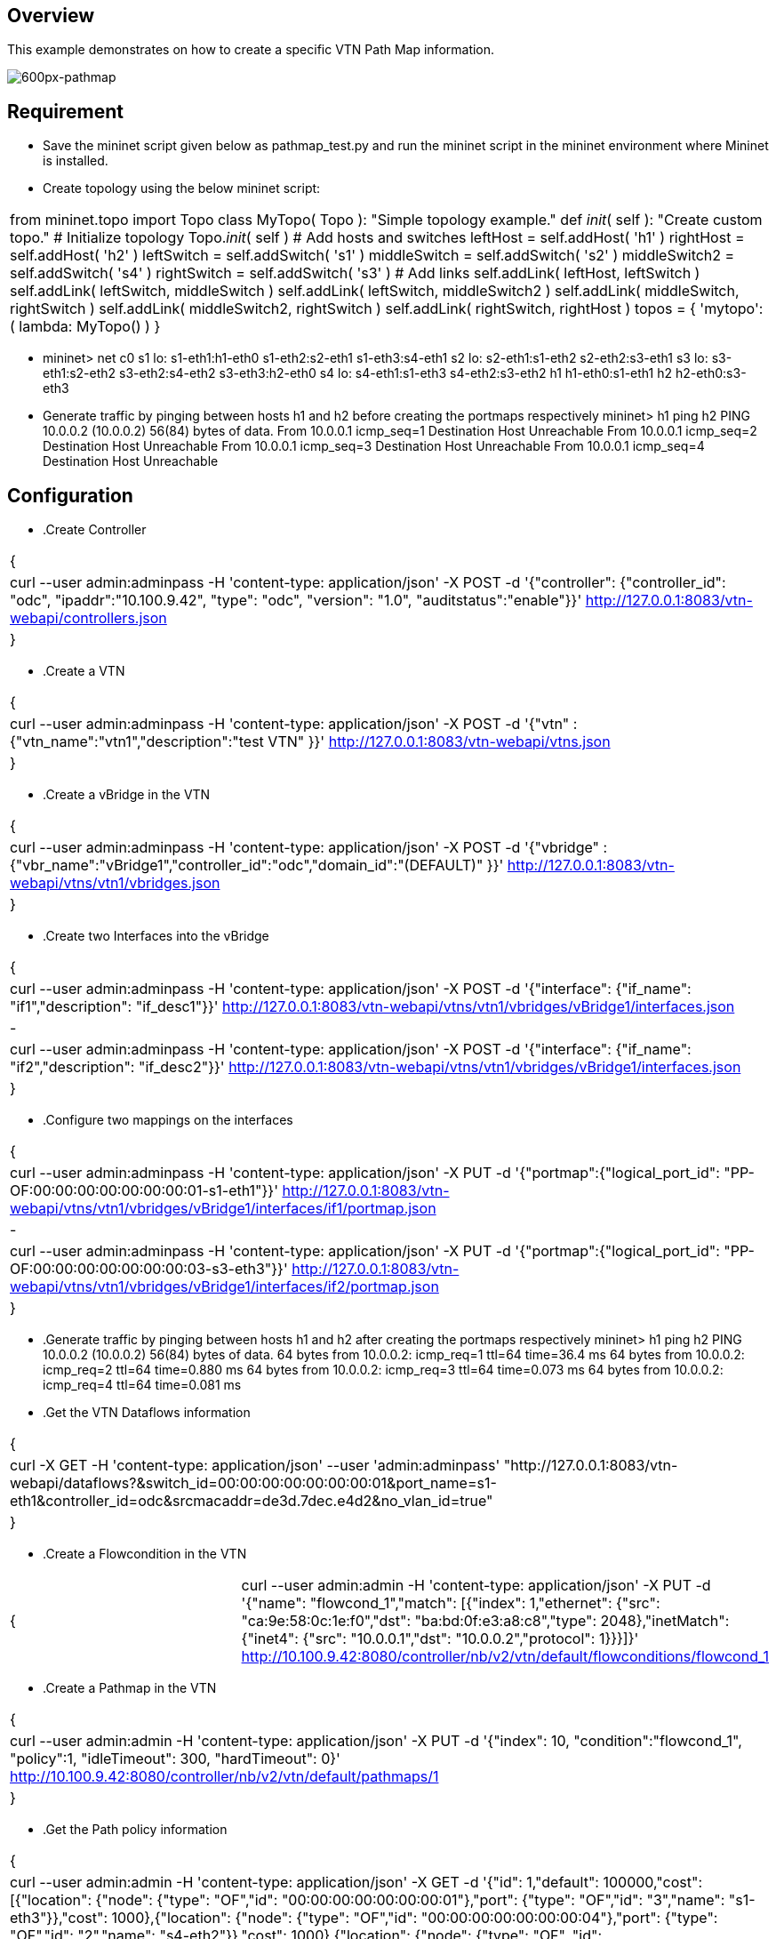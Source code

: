 == Overview
This example demonstrates on how to create a specific VTN Path Map information.

image::pathmap.PNG[600px-pathmap]

== Requirement
* Save the mininet script given below as pathmap_test.py and run the mininet script in the mininet environment where Mininet is installed.

* Create topology using the below mininet script:
[cols=*3,2a,^,options="header",width="75%"]
|===
 |from mininet.topo import Topo
  class MyTopo( Topo ):
    "Simple topology example."
    def __init__( self ):
        "Create custom topo."
        # Initialize topology
        Topo.__init__( self )
        # Add hosts and switches
        leftHost = self.addHost( 'h1' )
        rightHost = self.addHost( 'h2' )
        leftSwitch = self.addSwitch( 's1' )
        middleSwitch = self.addSwitch( 's2' )
        middleSwitch2 = self.addSwitch( 's4' )
        rightSwitch = self.addSwitch( 's3' )
        # Add links
        self.addLink( leftHost, leftSwitch )
        self.addLink( leftSwitch, middleSwitch )
        self.addLink( leftSwitch, middleSwitch2 )
        self.addLink( middleSwitch, rightSwitch )
        self.addLink( middleSwitch2, rightSwitch )
        self.addLink( rightSwitch, rightHost )
 topos = { 'mytopo': ( lambda: MyTopo() ) }
|===

* mininet> net
 c0
 s1 lo:  s1-eth1:h1-eth0 s1-eth2:s2-eth1 s1-eth3:s4-eth1
 s2 lo:  s2-eth1:s1-eth2 s2-eth2:s3-eth1
 s3 lo:  s3-eth1:s2-eth2 s3-eth2:s4-eth2 s3-eth3:h2-eth0
 s4 lo:  s4-eth1:s1-eth3 s4-eth2:s3-eth2
 h1 h1-eth0:s1-eth1
 h2 h2-eth0:s3-eth3

* Generate traffic by pinging between hosts h1 and h2 before creating the portmaps respectively
  mininet> h1 ping h2
  PING 10.0.0.2 (10.0.0.2) 56(84) bytes of data.
  From 10.0.0.1 icmp_seq=1 Destination Host Unreachable
  From 10.0.0.1 icmp_seq=2 Destination Host Unreachable
  From 10.0.0.1 icmp_seq=3 Destination Host Unreachable
  From 10.0.0.1 icmp_seq=4 Destination Host Unreachable

== Configuration
* .Create Controller
[cols=*3,2a,^,options="header",width="75%"]
|===
{
|curl --user admin:adminpass -H 'content-type: application/json'  -X POST -d '{"controller": {"controller_id": "odc", "ipaddr":"10.100.9.42", "type": "odc", "version": "1.0", "auditstatus":"enable"}}' http://127.0.0.1:8083/vtn-webapi/controllers.json
|}
|===
* .Create a VTN
[cols=*3,2a,^,options="header",width="75%"]
|===
{
|curl --user admin:adminpass -H 'content-type: application/json'  -X POST -d '{"vtn" : {"vtn_name":"vtn1","description":"test VTN" }}' http://127.0.0.1:8083/vtn-webapi/vtns.json
|}
|===
* .Create a vBridge in the VTN
[cols=*3,2a,^,options="header",width="75%"]
|===
{
|curl --user admin:adminpass -H 'content-type: application/json'  -X POST -d '{"vbridge" : {"vbr_name":"vBridge1","controller_id":"odc","domain_id":"(DEFAULT)" }}' http://127.0.0.1:8083/vtn-webapi/vtns/vtn1/vbridges.json
|}
|===
* .Create two Interfaces into the vBridge
[cols=*3,2a,^,options="header",width="75%"]
|===
{
|curl --user admin:adminpass -H 'content-type: application/json'  -X POST -d '{"interface": {"if_name": "if1","description": "if_desc1"}}' http://127.0.0.1:8083/vtn-webapi/vtns/vtn1/vbridges/vBridge1/interfaces.json
|-
|curl --user admin:adminpass -H 'content-type: application/json'  -X POST -d '{"interface": {"if_name": "if2","description": "if_desc2"}}' http://127.0.0.1:8083/vtn-webapi/vtns/vtn1/vbridges/vBridge1/interfaces.json
|}
|===
* .Configure two mappings on the interfaces
[cols=*3,2a,^,options="header",width="75%"]
|===
{
|curl --user admin:adminpass -H 'content-type: application/json'  -X PUT -d '{"portmap":{"logical_port_id": "PP-OF:00:00:00:00:00:00:00:01-s1-eth1"}}' http://127.0.0.1:8083/vtn-webapi/vtns/vtn1/vbridges/vBridge1/interfaces/if1/portmap.json
|-
|curl --user admin:adminpass -H 'content-type: application/json'  -X PUT -d '{"portmap":{"logical_port_id": "PP-OF:00:00:00:00:00:00:00:03-s3-eth3"}}' http://127.0.0.1:8083/vtn-webapi/vtns/vtn1/vbridges/vBridge1/interfaces/if2/portmap.json
|}
|===
* .Generate traffic by pinging between hosts h1 and h2 after creating the portmaps respectively
  mininet> h1 ping h2
  PING 10.0.0.2 (10.0.0.2) 56(84) bytes of data.
  64 bytes from 10.0.0.2: icmp_req=1 ttl=64 time=36.4 ms
  64 bytes from 10.0.0.2: icmp_req=2 ttl=64 time=0.880 ms
  64 bytes from 10.0.0.2: icmp_req=3 ttl=64 time=0.073 ms
  64 bytes from 10.0.0.2: icmp_req=4 ttl=64 time=0.081 ms
* .Get the VTN Dataflows information
[cols=*3,2a,^,options="header",width="75%"]
|===
{
|curl -X GET -H 'content-type: application/json' --user 'admin:adminpass' "http://127.0.0.1:8083/vtn-webapi/dataflows?&switch_id=00:00:00:00:00:00:00:01&port_name=s1-eth1&controller_id=odc&srcmacaddr=de3d.7dec.e4d2&no_vlan_id=true"
|}
|===
* .Create a Flowcondition in the VTN
[cols=*3,2a,^,options="header",width="75%"]
|===
{|curl --user admin:admin -H 'content-type: application/json' -X PUT -d '{"name": "flowcond_1","match": [{"index": 1,"ethernet": {"src": "ca:9e:58:0c:1e:f0","dst": "ba:bd:0f:e3:a8:c8","type": 2048},"inetMatch": {"inet4": {"src": "10.0.0.1","dst": "10.0.0.2","protocol": 1}}}]}' http://10.100.9.42:8080/controller/nb/v2/vtn/default/flowconditions/flowcond_1
|}
|===
* .Create a Pathmap in the VTN
[cols=*3,2a,^,options="header",width="75%"]
|===
{
|curl --user admin:admin -H 'content-type: application/json' -X PUT -d '{"index": 10, "condition":"flowcond_1", "policy":1, "idleTimeout": 300, "hardTimeout": 0}' http://10.100.9.42:8080/controller/nb/v2/vtn/default/pathmaps/1
|}
|===
* .Get the Path policy information
[cols=*3,2a,^,options="header",width="75%"]
|===
{
|curl --user admin:admin -H 'content-type: application/json' -X GET -d '{"id": 1,"default": 100000,"cost": [{"location": {"node": {"type": "OF","id": "00:00:00:00:00:00:00:01"},"port": {"type": "OF","id": "3","name": "s1-eth3"}},"cost": 1000},{"location": {"node": {"type": "OF","id": "00:00:00:00:00:00:00:04"},"port": {"type": "OF","id": "2","name": "s4-eth2"}},"cost": 1000},{"location": {"node": {"type": "OF", "id": "00:00:00:00:00:00:00:03"},"port": {"type": "OF","id": "3","name": "s3-eth3"}},"cost": 100000}]}' http://10.100.9.42:8080/controller/nb/v2/vtn/default/pathpolicies/1
|}
|===
== Verification
== Before applying Path policy information in the VTN
[cols=*3,2a,^,options="header",width="75%"]
|===
{
        "pathinfos": [
            {
              "in_port_name": "s1-eth1",
              "out_port_name": "s1-eth2",
              "switch_id": "00:00:00:00:00:00:00:01"
            },
            {
              "in_port_name": "s2-eth1",
              "out_port_name": "s2-eth2",
              "switch_id": "00:00:00:00:00:00:00:02"
            },
            {
               "in_port_name": "s3-eth1",
               "out_port_name": "s3-eth3",
               "switch_id": "00:00:00:00:00:00:00:03"
            }
                     ]
}
|===
== After applying Path policy information in the VTN
[cols=*3,2a,^,options="header",width="75%"]
|===
{
    "pathinfos": [
            {
              "in_port_name": "s1-eth1",
              "out_port_name": "s1-eth3",
              "switch_id": "00:00:00:00:00:00:00:01"
            },
            {
              "in_port_name": "s4-eth1",
              "out_port_name": "s4-eth2",
              "switch_id": "00:00:00:00:00:00:00:04"
            },
            {
               "in_port_name": "s3-eth2",
               "out_port_name": "s3-eth3",
               "switch_id": "00:00:00:00:00:00:00:03"
            }
                     ]
}
|===